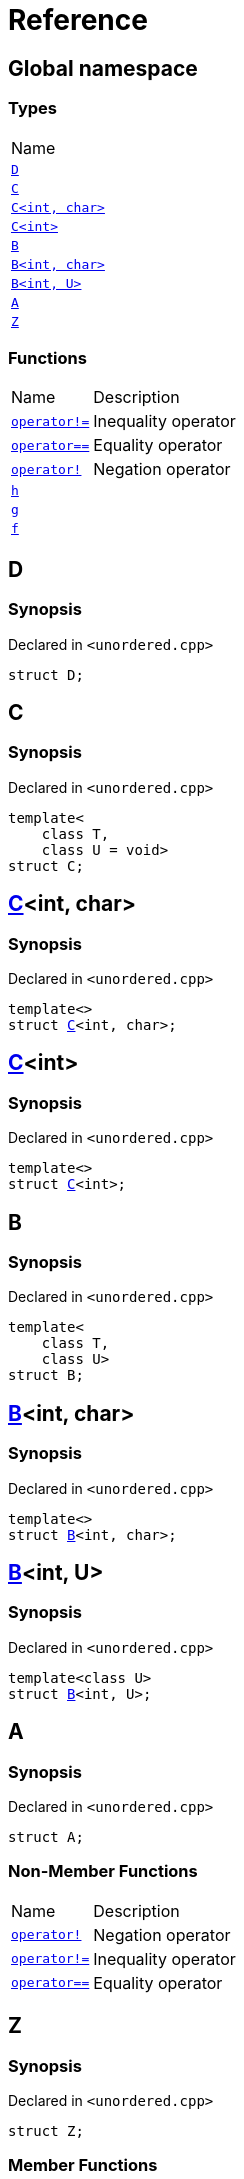 = Reference
:mrdocs:

[#index]
== Global namespace

=== Types

[cols=1]
|===
| Name
| link:#D[`D`] 
| link:#C-0f[`C`] 
| link:#C-0d[`C&lt;int, char&gt;`] 
| link:#C-03[`C&lt;int&gt;`] 
| link:#B-0b[`B`] 
| link:#B-04[`B&lt;int, char&gt;`] 
| link:#B-05[`B&lt;int, U&gt;`] 
| link:#A[`A`] 
| link:#Z[`Z`] 
|===

=== Functions

[cols="1,4"]
|===
| Name| Description
| link:#operator_not_eq[`operator!&equals;`] 
| Inequality operator
| link:#operator_eq[`operator&equals;&equals;`] 
| Equality operator
| link:#operator_not[`operator!`] 
| Negation operator
| link:#h[`h`] 
| 
| link:#g-0f[`g`] 
| 
| link:#f[`f`] 
| 
|===

[#D]
== D

=== Synopsis

Declared in `&lt;unordered&period;cpp&gt;`

[source,cpp,subs="verbatim,replacements,macros,-callouts"]
----
struct D;
----

[#C-0f]
== C

=== Synopsis

Declared in `&lt;unordered&period;cpp&gt;`

[source,cpp,subs="verbatim,replacements,macros,-callouts"]
----
template&lt;
    class T,
    class U = void&gt;
struct C;
----

[#C-0d]
== link:#C-0f[C]&lt;int, char&gt;

=== Synopsis

Declared in `&lt;unordered&period;cpp&gt;`

[source,cpp,subs="verbatim,replacements,macros,-callouts"]
----
template&lt;&gt;
struct link:#C-0f[C]&lt;int, char&gt;;
----

[#C-03]
== link:#C-0f[C]&lt;int&gt;

=== Synopsis

Declared in `&lt;unordered&period;cpp&gt;`

[source,cpp,subs="verbatim,replacements,macros,-callouts"]
----
template&lt;&gt;
struct link:#C-0f[C]&lt;int&gt;;
----

[#B-0b]
== B

=== Synopsis

Declared in `&lt;unordered&period;cpp&gt;`

[source,cpp,subs="verbatim,replacements,macros,-callouts"]
----
template&lt;
    class T,
    class U&gt;
struct B;
----

[#B-04]
== link:#B-0b[B]&lt;int, char&gt;

=== Synopsis

Declared in `&lt;unordered&period;cpp&gt;`

[source,cpp,subs="verbatim,replacements,macros,-callouts"]
----
template&lt;&gt;
struct link:#B-0b[B]&lt;int, char&gt;;
----

[#B-05]
== link:#B-0b[B]&lt;int, U&gt;

=== Synopsis

Declared in `&lt;unordered&period;cpp&gt;`

[source,cpp,subs="verbatim,replacements,macros,-callouts"]
----
template&lt;class U&gt;
struct link:#B-0b[B]&lt;int, U&gt;;
----

[#A]
== A

=== Synopsis

Declared in `&lt;unordered&period;cpp&gt;`

[source,cpp,subs="verbatim,replacements,macros,-callouts"]
----
struct A;
----

=== Non-Member Functions

[cols="1,4"]
|===
| Name
| Description
| link:#operator_not[`operator!`]
| Negation operator
| link:#operator_not_eq[`operator!&equals;`]
| Inequality operator
| link:#operator_eq[`operator&equals;&equals;`]
| Equality operator
|===

[#Z]
== Z

=== Synopsis

Declared in `&lt;unordered&period;cpp&gt;`

[source,cpp,subs="verbatim,replacements,macros,-callouts"]
----
struct Z;
----

=== Member Functions

[cols="1,4"]
|===
| Name| Description
| link:#Z-operator_3way[`operator&lt;&equals;&gt;`] 
| Three&hyphen;way comparison operator
| link:#Z-operator_not_eq[`operator!&equals;`] 
| Inequality operator
| link:#Z-operator_eq[`operator&equals;&equals;`] 
| Equality operator
| link:#Z-operator_not[`operator!`] 
| Negation operator
| link:#Z-2conversion[`operator bool`] 
| Conversion to `bool`
| link:#Z-foo[`foo`] 
| 
| link:#Z-2destructor[`&#126;Z`] [.small]#[destructor]#
| Destructor
| link:#Z-2constructor-00[`Z`]         [.small]#[constructor]#
| Constructors
|===

[#Z-operator_3way]
== link:#Z[Z]::operator&lt;&equals;&gt;

Three&hyphen;way comparison operator

=== Synopsis

Declared in `&lt;unordered&period;cpp&gt;`

[source,cpp,subs="verbatim,replacements,macros,-callouts"]
----
auto
operator&lt;&equals;&gt;(link:#Z[Z] const& rhs) const;
----

=== Return Value

The relative order of the objects

=== Parameters

[cols="1,4"]
|===
|Name|Description

| *rhs*
| The right operand
|===

[#Z-operator_not_eq]
== link:#Z[Z]::operator!&equals;

Inequality operator

=== Synopsis

Declared in `&lt;unordered&period;cpp&gt;`

[source,cpp,subs="verbatim,replacements,macros,-callouts"]
----
bool
operator!&equals;(link:#Z[Z] const& rhs) const;
----

=== Return Value

`true` if the objects are not equal, `false` otherwise

=== Parameters

[cols="1,4"]
|===
|Name|Description

| *rhs*
| The right operand
|===

[#Z-operator_eq]
== link:#Z[Z]::operator&equals;&equals;

Equality operator

=== Synopsis

Declared in `&lt;unordered&period;cpp&gt;`

[source,cpp,subs="verbatim,replacements,macros,-callouts"]
----
bool
operator&equals;&equals;(link:#Z[Z] const& rhs) const;
----

=== Return Value

`true` if the objects are equal, `false` otherwise

=== Parameters

[cols="1,4"]
|===
|Name|Description

| *rhs*
| The right operand
|===

[#Z-operator_not]
== link:#Z[Z]::operator!

Negation operator

=== Synopsis

Declared in `&lt;unordered&period;cpp&gt;`

[source,cpp,subs="verbatim,replacements,macros,-callouts"]
----
bool
operator!() const;
----

=== Return Value

`true` if the object is falsy, `false` otherwise

[#Z-2conversion]
== link:#Z[Z]::operator bool

Conversion to `bool`

=== Synopsis

Declared in `&lt;unordered&period;cpp&gt;`

[source,cpp,subs="verbatim,replacements,macros,-callouts"]
----
operator bool() const;
----

=== Return Value

The object converted to `bool`

[#Z-foo]
== link:#Z[Z]::foo

=== Synopsis

Declared in `&lt;unordered&period;cpp&gt;`

[source,cpp,subs="verbatim,replacements,macros,-callouts"]
----
void
foo() const;
----

[#Z-2destructor]
== link:#Z[Z]::&#126;Z

Destructor

=== Synopsis

Declared in `&lt;unordered&period;cpp&gt;`

[source,cpp,subs="verbatim,replacements,macros,-callouts"]
----
&#126;Z();
----

[#Z-2constructor-00]
== link:#Z[Z]::Z

Constructors

=== Synopses

Declared in `&lt;unordered&period;cpp&gt;`

Default constructor


[source,cpp,subs="verbatim,replacements,macros,-callouts"]
----
link:#Z-2constructor-05[Z]();
----

[.small]#link:#Z-2constructor-05[_» more&period;&period;&period;_]#

Construct from `int`


[source,cpp,subs="verbatim,replacements,macros,-callouts"]
----
link:#Z-2constructor-06[Z](int value);
----

[.small]#link:#Z-2constructor-06[_» more&period;&period;&period;_]#

[#Z-2constructor-05]
== link:#Z[Z]::Z

Default constructor

=== Synopsis

Declared in `&lt;unordered&period;cpp&gt;`

[source,cpp,subs="verbatim,replacements,macros,-callouts"]
----
Z();
----

[#Z-2constructor-06]
== link:#Z[Z]::Z

Construct from `int`

=== Synopsis

Declared in `&lt;unordered&period;cpp&gt;`

[source,cpp,subs="verbatim,replacements,macros,-callouts"]
----
Z(int value);
----

=== Parameters

[cols="1,4"]
|===
|Name|Description

| *value*
| The value to construct from
|===

[#operator_not_eq]
== operator!&equals;

Inequality operator

=== Synopsis

Declared in `&lt;unordered&period;cpp&gt;`

[source,cpp,subs="verbatim,replacements,macros,-callouts"]
----
bool
operator!&equals;(
    link:#A[A] const& lhs,
    link:#A[A] const& rhs);
----

=== Return Value

`true` if the objects are not equal, `false` otherwise

=== Parameters

[cols="1,4"]
|===
|Name|Description

| *lhs*
| The left operand
| *rhs*
| The right operand
|===

[#operator_eq]
== operator&equals;&equals;

Equality operator

=== Synopsis

Declared in `&lt;unordered&period;cpp&gt;`

[source,cpp,subs="verbatim,replacements,macros,-callouts"]
----
bool
operator&equals;&equals;(
    link:#A[A] const& lhs,
    link:#A[A] const& rhs);
----

=== Return Value

`true` if the objects are equal, `false` otherwise

=== Parameters

[cols="1,4"]
|===
|Name|Description

| *lhs*
| The left operand
| *rhs*
| The right operand
|===

[#operator_not]
== operator!

Negation operator

=== Synopsis

Declared in `&lt;unordered&period;cpp&gt;`

[source,cpp,subs="verbatim,replacements,macros,-callouts"]
----
bool
operator!(link:#A[A] const& v);
----

=== Return Value

`true` if the object is falsy, `false` otherwise

=== Parameters

[cols="1,4"]
|===
|Name|Description

| *v*
| The operand
|===

[#h]
== h

=== Synopsis

Declared in `&lt;unordered&period;cpp&gt;`

[source,cpp,subs="verbatim,replacements,macros,-callouts"]
----
void
h();
----

[#g-0f]
== g

=== Synopses

Declared in `&lt;unordered&period;cpp&gt;`


[source,cpp,subs="verbatim,replacements,macros,-callouts"]
----
template&lt;class T&gt;
char
link:#g-03c[g](
    T,
    T,
    T);
----

[.small]#link:#g-03c[_» more&period;&period;&period;_]#


[source,cpp,subs="verbatim,replacements,macros,-callouts"]
----
template&lt;&gt;
char
link:#g-0e4[g&lt;int&gt;](
    int,
    int,
    int);
----

[.small]#link:#g-0e4[_» more&period;&period;&period;_]#


[source,cpp,subs="verbatim,replacements,macros,-callouts"]
----
char
link:#g-0a[g](
    char,
    char,
    char);
----

[.small]#link:#g-0a[_» more&period;&period;&period;_]#


[source,cpp,subs="verbatim,replacements,macros,-callouts"]
----
char
link:#g-03a[g](
    double,
    char);
----

[.small]#link:#g-03a[_» more&period;&period;&period;_]#


[source,cpp,subs="verbatim,replacements,macros,-callouts"]
----
char
link:#g-06[g](double);
----

[.small]#link:#g-06[_» more&period;&period;&period;_]#


[source,cpp,subs="verbatim,replacements,macros,-callouts"]
----
char
link:#g-04[g](int);
----

[.small]#link:#g-04[_» more&period;&period;&period;_]#


[source,cpp,subs="verbatim,replacements,macros,-callouts"]
----
void
link:#g-0e3[g]();
----

[.small]#link:#g-0e3[_» more&period;&period;&period;_]#

[#g-03c]
== g

=== Synopsis

Declared in `&lt;unordered&period;cpp&gt;`

[source,cpp,subs="verbatim,replacements,macros,-callouts"]
----
template&lt;class T&gt;
char
g(
    T,
    T,
    T);
----

[#g-0e4]
== link:#g-03c[g]&lt;int&gt;

=== Synopsis

Declared in `&lt;unordered&period;cpp&gt;`

[source,cpp,subs="verbatim,replacements,macros,-callouts"]
----
template&lt;&gt;
char
link:#g-03c[g]&lt;int&gt;(
    int,
    int,
    int);
----

[#g-0a]
== g

=== Synopsis

Declared in `&lt;unordered&period;cpp&gt;`

[source,cpp,subs="verbatim,replacements,macros,-callouts"]
----
char
g(
    char,
    char,
    char);
----

[#g-03a]
== g

=== Synopsis

Declared in `&lt;unordered&period;cpp&gt;`

[source,cpp,subs="verbatim,replacements,macros,-callouts"]
----
char
g(
    double,
    char);
----

[#g-06]
== g

=== Synopsis

Declared in `&lt;unordered&period;cpp&gt;`

[source,cpp,subs="verbatim,replacements,macros,-callouts"]
----
char
g(double);
----

[#g-04]
== g

=== Synopsis

Declared in `&lt;unordered&period;cpp&gt;`

[source,cpp,subs="verbatim,replacements,macros,-callouts"]
----
char
g(int);
----

[#g-0e3]
== g

=== Synopsis

Declared in `&lt;unordered&period;cpp&gt;`

[source,cpp,subs="verbatim,replacements,macros,-callouts"]
----
void
g();
----

[#f]
== f

=== Synopsis

Declared in `&lt;unordered&period;cpp&gt;`

[source,cpp,subs="verbatim,replacements,macros,-callouts"]
----
void
f();
----


[.small]#Created with https://www.mrdocs.com[MrDocs]#

